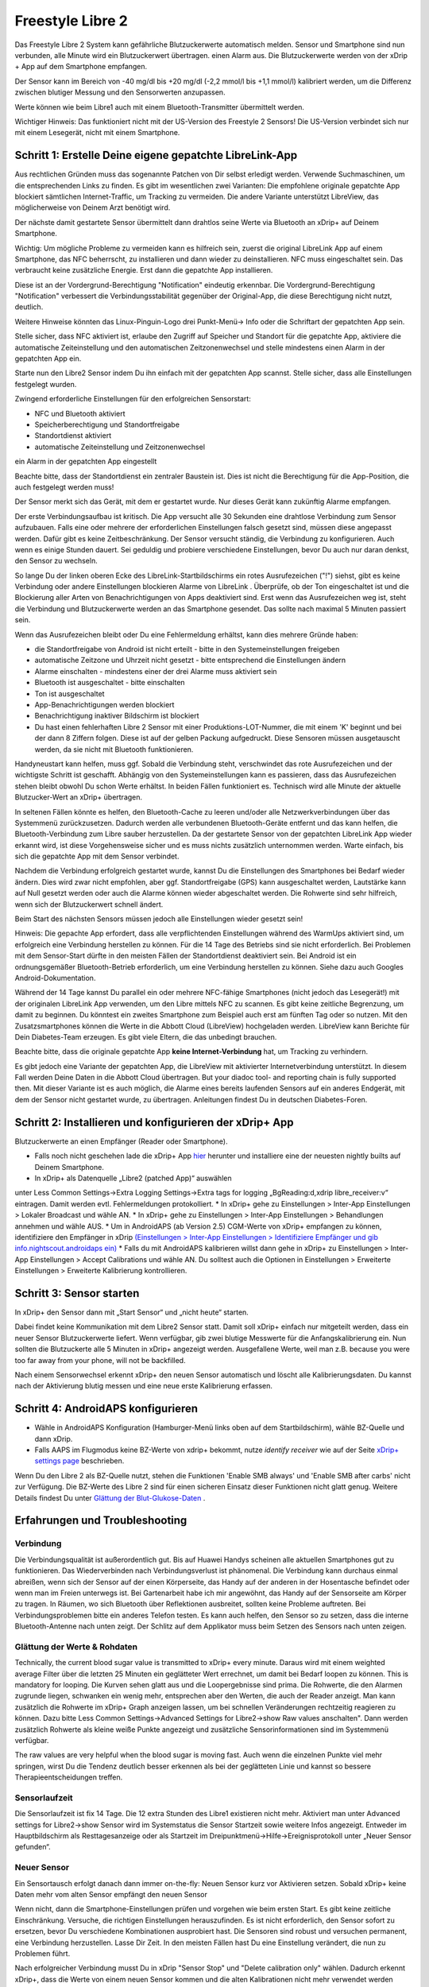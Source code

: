 Freestyle Libre 2
**************************************************

Das Freestyle Libre 2 System kann gefährliche Blutzuckerwerte automatisch melden. Sensor und Smartphone sind nun verbunden, alle Minute wird ein Blutzuckerwert übertragen. einen Alarm aus. Die Blutzuckerwerte werden von der xDrip + App auf dem Smartphone empfangen. 

Der Sensor kann im Bereich von -40 mg/dl bis +20 mg/dl (-2,2 mmol/l bis +1,1 mmol/l) kalibriert werden, um die Differenz zwischen blutiger Messung und den Sensorwerten anzupassen.

Werte können wie beim Libre1 auch mit einem Bluetooth-Transmitter übermittelt werden.

Wichtiger Hinweis: Das funktioniert nicht mit der US-Version des Freestyle 2 Sensors! Die US-Version verbindet sich nur mit einem Lesegerät, nicht mit einem Smartphone.

Schritt 1: Erstelle Deine eigene gepatchte LibreLink-App
==================================================

Aus rechtlichen Gründen muss das sogenannte Patchen von Dir selbst erledigt werden. Verwende Suchmaschinen, um die entsprechenden Links zu finden. Es gibt im wesentlichen zwei Varianten: Die empfohlene originale gepatchte App blockiert sämtlichen Internet-Traffic, um Tracking zu vermeiden. Die andere Variante unterstützt LibreView, das möglicherweise von Deinem Arzt benötigt wird.

Der nächste damit gestartete Sensor übermittelt dann drahtlos seine Werte  via Bluetooth an xDrip+ auf Deinem Smartphone.

Wichtig: Um mögliche Probleme zu vermeiden kann es hilfreich sein, zuerst die original LibreLink App auf einem Smartphone, das NFC beherrscht, zu installieren und dann wieder zu deinstallieren. NFC muss eingeschaltet sein. Das verbraucht keine zusätzliche Energie. Erst dann die gepatchte App installieren. 

Diese ist an der Vordergrund-Berechtigung "Notification" eindeutig erkennbar. Die Vordergrund-Berechtigung "Notification" verbessert die Verbindungsstabilität gegenüber der Original-App, die diese Berechtigung nicht nutzt, deutlich.

.. image:: ../images/Libre2_ForegroundServiceNotification.png
  :alt: LibreLink Vordergrund Service

Weitere Hinweise könnten das Linux-Pinguin-Logo drei Punkt-Menü-> Info oder die Schriftart der gepatchten App sein.

.. image:: ../images/LibreLinkPatchedCheck.png
  :alt: LibreLink Font Check

Stelle sicher, dass NFC aktiviert ist, erlaube den Zugriff auf Speicher und Standort für die gepatchte App, aktiviere die automatische Zeiteinstellung und den automatischen Zeitzonenwechsel und stelle mindestens einen Alarm in der gepatchten App ein. 

Starte nun den Libre2 Sensor indem Du ihn einfach mit der gepatchten App scannst. Stelle sicher, dass alle Einstellungen festgelegt wurden.

Zwingend erforderliche Einstellungen für den erfolgreichen Sensorstart: 

* NFC und Bluetooth aktiviert
* Speicherberechtigung und Standortfreigabe 
* Standortdienst aktiviert
* automatische Zeiteinstellung und Zeitzonenwechsel
ein Alarm in der gepatchten App eingestellt

Beachte bitte, dass der Standortdienst ein zentraler Baustein ist. Dies ist nicht die Berechtigung für die App-Position, die auch festgelegt werden muss!

.. image:: ../images/Libre2_AppPermissionsAndLocation.png
  :alt: LibreLink Berechtigungen für Speicher & Standort
  
  
.. image:: ../images/Libre2_DateTimeAlarms.png
  :alt: automatic time and time zone + alarm settings  

Der Sensor merkt sich das Gerät, mit dem er gestartet wurde. Nur dieses Gerät kann zukünftig Alarme empfangen.

Der erste Verbindungsaufbau ist kritisch. Die App versucht alle 30 Sekunden eine drahtlose Verbindung zum Sensor aufzubauen. Falls eine oder mehrere der erforderlichen Einstellungen falsch gesetzt sind, müssen diese angepasst werden. Dafür gibt es keine Zeitbeschränkung. Der Sensor versucht ständig, die Verbindung zu konfigurieren. Auch wenn es einige Stunden dauert. Sei geduldig und probiere verschiedene Einstellungen, bevor Du auch nur daran denkst, den Sensor zu wechseln.

So lange Du der linken oberen Ecke des LibreLink-Startbildschirms ein rotes Ausrufezeichen ("!") siehst, gibt es keine Verbindung oder andere Einstellungen blockieren Alarme von LibreLink . Überprüfe, ob der Ton eingeschaltet ist und die Blockierung aller Arten von Benachrichtigungen von Apps deaktiviert sind. Erst wenn das Ausrufezeichen weg ist, steht die Verbindung und Blutzuckerwerte werden an das Smartphone gesendet. Das sollte nach maximal 5 Minuten passiert sein.

.. image:: ../images/Libre2_ExclamationMark.png
  :alt: LibreLink keine Verbindung
  
Wenn das Ausrufezeichen bleibt oder Du eine Fehlermeldung erhältst, kann dies mehrere Gründe haben:

- die Standortfreigabe von Android ist nicht erteilt - bitte in den Systemeinstellungen freigeben
- automatische Zeitzone und Uhrzeit nicht gesetzt - bitte entsprechend die Einstellungen ändern
- Alarme einschalten - mindestens einer der drei Alarme muss aktiviert sein
- Bluetooth ist ausgeschaltet - bitte einschalten
- Ton ist ausgeschaltet
- App-Benachrichtigungen werden blockiert
- Benachrichtigung inaktiver Bildschirm ist blockiert 
- Du hast einen fehlerhaften Libre 2 Sensor mit einer Produktions-LOT-Nummer, die mit einem 'K' beginnt und bei der dann 8 Ziffern folgen. Diese ist auf der gelben Packung aufgedruckt. Diese Sensoren müssen ausgetauscht werden, da sie nicht mit Bluetooth funktionieren.

Handyneustart kann helfen, muss ggf. Sobald die Verbindung steht, verschwindet das rote Ausrufezeichen und der wichtigste Schritt ist geschafft. Abhängig von den Systemeinstellungen kann es passieren, dass das Ausrufezeichen stehen bleibt obwohl Du schon Werte erhältst. In beiden Fällen funktioniert es. Technisch wird alle Minute der aktuelle Blutzucker-Wert an xDrip+ übertragen.

.. image:: ../images/Libre2_Connected.png
  :alt: LibreLink Verbindung hergestellt
  
In seltenen Fällen könnte es helfen, den Bluetooth-Cache zu leeren und/oder alle Netzwerkverbindungen über das Systemmenü zurückzusetzen. Dadurch werden alle verbundenen Bluetooth-Geräte entfernt und das kann helfen, die Bluetooth-Verbindung zum Libre sauber herzustellen. Da der gestartete Sensor von der gepatchten LibreLink App wieder erkannt wird, ist diese Vorgehensweise sicher und es muss nichts zusätzlich unternommen werden. Warte einfach, bis sich die gepatchte App mit dem Sensor verbindet.

Nachdem die Verbindung erfolgreich gestartet wurde, kannst Du die Einstellungen des Smartphones bei Bedarf wieder ändern. Dies wird zwar nicht empfohlen, aber ggf. Standortfreigabe (GPS) kann ausgeschaltet werden, Lautstärke kann auf Null gesetzt werden oder auch die Alarme können wieder abgeschaltet werden. Die Rohwerte sind sehr hilfreich, wenn sich der Blutzuckerwert schnell ändert.

Beim Start des nächsten Sensors müssen jedoch alle Einstellungen wieder gesetzt sein!

Hinweis: Die gepachte App erfordert, dass alle verpflichtenden Einstellungen während des WarmUps aktiviert sind, um erfolgreich eine Verbindung herstellen zu können. Für die 14 Tage des Betriebs sind sie nicht erforderlich. Bei Problemen mit dem Sensor-Start dürfte in den meisten Fällen der Standortdienst deaktiviert sein. Bei Android ist ein ordnungsgemäßer Bluetooth-Betrieb erforderlich, um eine Verbindung herstellen zu können. Siehe dazu auch Googles Android-Dokumentation.

Während der 14 Tage kannst Du parallel ein oder mehrere NFC-fähige Smartphones (nicht jedoch das Lesegerät!) mit der originalen LibreLink App verwenden, um den Libre mittels NFC zu scannen. Es gibt keine zeitliche Begrenzung, um damit zu beginnen. Du könntest ein zweites Smartphone zum Beispiel auch erst am fünften Tag oder so nutzen. Mit den Zusatzsmartphones können die Werte in die Abbott Cloud (LibreView) hochgeladen werden. LibreView kann Berichte für Dein Diabetes-Team erzeugen. Es gibt viele Eltern, die das unbedingt brauchen. 

Beachte bitte, dass die originale gepatchte App **keine Internet-Verbindung** hat, um Tracking zu verhindern.

Es gibt jedoch eine Variante der gepatchten App, die LibreView mit aktivierter Internetverbindung unterstützt. In diesem Fall werden Deine Daten in die Abbott Cloud übertragen. But your diadoc tool- and reporting chain is fully supported then. Mit dieser Variante ist es auch möglich, die Alarme eines bereits laufenden Sensors auf ein anderes Endgerät, mit dem der Sensor nicht gestartet wurde, zu übertragen. Anleitungen findest Du in deutschen Diabetes-Foren.


Schritt 2: Installieren und konfigurieren der xDrip+ App
==================================================

Blutzuckerwerte an einen Empfänger (Reader oder Smartphone). 

* Falls noch nicht geschehen lade die xDrip+ App `hier <https://github.com/NightscoutFoundation/xDrip/releases>`_ herunter und installiere eine der neuesten nightly builts auf Deinem Smartphone.
* In xDrip+ als Datenquelle „Libre2 (patched App)“ auswählen
unter Less Common Settings->Extra Logging Settings->Extra tags for logging „BgReading:d,xdrip libre_receiver:v“ eintragen. Damit werden evtl. Fehlermeldungen protokolliert.
* In xDrip+ gehe zu Einstellungen > Inter-App Einstellungen > Lokaler Broadcast und wähle AN.
* In xDrip+ gehe zu Einstellungen > Inter-App Einstellungen > Behandlungen annehmen und wähle AUS.
* Um in AndroidAPS (ab Version 2.5) CGM-Werte von xDrip+ empfangen zu können, identifiziere den Empfänger in xDrip `(Einstellungen > Inter-App Einstellungen > Identifiziere Empfänger und gib info.nightscout.androidaps ein) <../Configuration/xdrip.html#identifiziere-empfanger>`_
* Falls du mit AndroidAPS kalibrieren willst dann gehe in xDrip+ zu Einstellungen > Inter-App Einstellungen > Accept Calibrations und wähle AN.  Du solltest auch die Optionen in Einstellungen > Erweiterte Einstellungen > Erweiterte Kalibrierung kontrollieren.

.. image:: ../images/Libre2_Tags.png
  :alt: xDrip+ LibreLink Fehlerprotokoll

Schritt 3: Sensor starten
==================================================

In xDrip+ den Sensor dann mit „Start Sensor“ und „nicht heute“ starten. 

Dabei findet keine Kommunikation mit dem Libre2 Sensor statt. Damit soll xDrip+ einfach nur mitgeteilt werden, dass ein neuer Sensor Blutzuckerwerte liefert. Wenn verfügbar, gib zwei blutige Messwerte für die Anfangskalibrierung ein. Nun sollten die Blutzuckerte alle 5 Minuten in xDrip+ angezeigt werden. Ausgefallene Werte, weil man z.B. because you were too far away from your phone, will not be backfilled.

Nach einem Sensorwechsel erkennt xDrip+ den neuen Sensor automatisch und löscht alle Kalibrierungsdaten. Du kannst nach der Aktivierung blutig messen und eine neue erste Kalibrierung erfassen.

Schritt 4: AndroidAPS konfigurieren
==================================================
* Wähle in AndroidAPS Konfiguration (Hamburger-Menü links oben auf dem Startbildschirm), wähle BZ-Quelle und dann xDrip. 
* Falls AAPS im Flugmodus keine BZ-Werte von xdrip+ bekommt, nutze `identify receiver` wie auf der Seite `xDrip+ settings page <../Configuration/xdrip.html#identifiziere-empfanger>`_ beschrieben.

Wenn Du den Libre 2 als BZ-Quelle nutzt, stehen die Funktionen 'Enable SMB always' und 'Enable SMB after carbs' nicht zur Verfügung. Die BZ-Werte des Libre 2 sind für einen sicheren Einsatz dieser Funktionen nicht glatt genug. Weitere Details findest Du unter `Glättung der Blut-Glukose-Daten <../Usage/Smoothing-Blood-Glucose-Data-in-xDrip.html>`_ .

Erfahrungen und Troubleshooting
==================================================

Verbindung
--------------------------------------------------
Die Verbindungsqualität ist außerordentlich gut. Bis auf Huawei Handys scheinen alle aktuellen Smartphones gut zu funktionieren. Das Wiederverbinden nach Verbindungsverlust ist phänomenal. Die Verbindung kann durchaus einmal abreißen, wenn sich der Sensor auf der einen Körperseite, das Handy auf der anderen in der Hosentasche befindet oder wenn man im Freien unterwegs ist. Bei Gartenarbeit habe ich mir angewöhnt, das Handy auf der Sensorseite am Körper zu tragen. In Räumen, wo sich Bluetooth über Reflektionen ausbreitet, sollten keine Probleme auftreten. Bei Verbindungsproblemen bitte ein anderes Telefon testen. Es kann auch helfen, den Sensor so zu setzen, dass die interne Bluetooth-Antenne nach unten zeigt. Der Schlitz auf dem Applikator muss beim Setzen des Sensors nach unten zeigen.

Glättung der Werte & Rohdaten
--------------------------------------------------
Technically, the current blood sugar value is transmitted to xDrip+ every minute. Daraus wird mit einem weighted average Filter über die letzten 25 Minuten ein geglätteter Wert errechnet,  um damit bei Bedarf loopen zu können. This is mandatory for looping. Die Kurven sehen glatt aus und die Loopergebnisse sind prima. Die Rohwerte, die den Alarmen zugrunde liegen, schwanken ein wenig mehr, entsprechen aber den Werten, die auch der Reader anzeigt. Man kann zusätzlich die Rohwerte im xDrip+ Graph anzeigen lassen, um bei schnellen Veränderungen rechtzeitig reagieren zu können. Dazu bitte Less Common Settings->Advanced Settings for Libre2->show Raw values anschalten". Dann werden zusätzlich Rohwerte als kleine weiße Punkte angezeigt und zusätzliche Sensorinformationen sind im Systemmenü verfügbar.

The raw values are very helpful when the blood sugar is moving fast. Auch wenn die einzelnen Punkte viel mehr springen, wirst Du die Tendenz deutlich besser erkennen als bei der geglätteten Linie und kannst so bessere Therapieentscheidungen treffen.

.. image:: ../images/Libre2_RawValues.png
  :alt: xDrip+ Advanced Settings Libre 2 & Rohdaten

Sensorlaufzeit
--------------------------------------------------
Die Sensorlaufzeit ist fix 14 Tage. Die 12 extra Stunden des Libre1 existieren nicht mehr. Aktiviert man unter Advanced settings for Libre2->show Sensor wird im Systemstatus die Sensor Startzeit sowie weitere Infos angezeigt. Entweder im Hauptbildschirm als Resttagesanzeige oder als Startzeit im Dreipunktmenü->Hilfe->Ereignisprotokoll unter „Neuer Sensor gefunden“.

.. image:: ../images/Libre2_Starttime.png
  :alt: Libre 2 Startzeit

Neuer Sensor
--------------------------------------------------
Ein Sensortausch erfolgt danach dann immer on-the-fly: Neuen Sensor kurz vor Aktivieren setzen. Sobald xDrip+ keine Daten mehr vom alten Sensor empfängt den neuen Sensor 

Wenn nicht, dann die Smartphone-Einstellungen prüfen und vorgehen wie beim ersten Start. Es gibt keine zeitliche Einschränkung. Versuche, die richtigen Einstellungen herauszufinden. Es ist nicht erforderlich, den Sensor sofort zu ersetzen, bevor Du verschiedene Kombinationen ausprobiert hast. Die Sensoren sind robust und versuchen permanent, eine Verbindung herzustellen. Lasse Dir Zeit. In den meisten Fällen hast Du eine Einstellung verändert, die nun zu Problemen führt. 

Nach erfolgreicher Verbindung musst Du in xDrip "Sensor Stop" und "Delete calibration only" wählen. Dadurch erkennt xDrip+, dass die Werte von einem neuen Sensor kommen und die alten Kalibrationen nicht mehr verwendet werden dürfen und daher gelöscht werden müssen. Dazu sendet der Libre2 Sensor minütlich die aktuellen Du musst den Sensor in xDrip nicht starten+.

.. image:: ../images/Libre2_GapNewSensor.png
  :alt: xDrip+ Fehlende Daten beim Libre 2 Sensorwechsel

Kalibrierung
--------------------------------------------------
Der Sensor kann im Bereich von -40 mg/dl bis +20 mg/dl (-2,2 mmol/l bis +1,1 mmol/l) kalibriert werden. Die Steigung lässt sich nicht ändern, da der Libre2 deutlich genauer ist als der Libre1. Prüfe zeitnah nach dem Setzen eines neuen Sensors mit einer blutigen Messung. Es ist bekannt, dass es deutliche Abweichungen zu den blutigen Messungen geben kann. Zur Sicherheit sollte alle 24 - 48 Stunden kalibriert werden. Die Werte sind bis zum Sensorende genau und „leiern“ nicht aus wie beim Libre1. Ist der Sensor allerdings völlig daneben, dann wird sich das nicht ändern. Der Sensor sollte dann umgehend getauscht werden.

Plausibilitätsprüfungen
--------------------------------------------------
Die Libre2 Sensoren enthalten Plausibilitätsprüfungen, um schlechte Sensorwerte zu erkennen. Sobald sich der Sensor am Arm bewegt oder leicht angehoben wird, können die Werte anfangen zu schwanken. Der Libre2 Sensor schaltet sich dann aus Sicherheitsgründen ab. Leider erfolgen beim Scannen mit der App weitere Prüfungen. Die App kann ebenfalls den Sensor deaktivieren, was zu einem frühen Ausfall führen kann, obwohl der Sensor in Ordnung ist. Derzeit ist der interne Test zu streng. Ich verzichte mittlerweile vollständig auf das Scannen und habe seitdem keinen Ausfall mehr gehabt.

Reisen über Zeitzonen hinweg
--------------------------------------------------
In anderen `Zeitzonen <../Usage/Timezone-traveling.html>`_ gibt es beim Loopen zwei Strategien: 

Entweder 

1. Entweder die Zeit des Smartphones unverändert lassen und das Basalprofil 
2. die Pumpenhistorie löschen und die Zeit des Smartphones auf die lokale Zeit umstellen. 

Methode 1. ist prima, solange man vor Ort keinen neuen Libre2 Sensor setzen muss. Im Zweifel Methode 2 wählen, insbesondere wenn die Reise länger dauert. Setzt man einen neuen Sensor muss leider die automatische Zeitzone gesetzt sein, wodurch  Methode 1 gestört würde. Das würde den Einpendelmechanismus stören. Bitte vorher prüfen, wenn man erst woanders ist, kann man sonst schnell in Probleme laufen.

Erfahrungen
--------------------------------------------------
Insgesamt eines der kleinsten CGM System am Markt. Klein, kein Transmitter notwendig und (bei mir) sehr genaue Werte ohne Schwankungen. 12 Stunden Einlaufphase mit Abweichungen von bis zu 30 mg/dl (1,7 mmol/l) sind die Abweichungen bei mir kleiner als 10 md/dl (0,6 mmol/l). Beste Ergebnisse am hinteren Oberarm, andere Setzstellen mit Vorsicht! Den Sensor einen Tag vorher zu setzen ist hier unnötig. That would disturb the internal leveling mechanism.

Es scheint ab und an schlechte Sensoren zu geben, die weit neben den Blutwerten liegen. Das bleibt dann so. Diese sollten umgehend reklamiert und getauscht werden.

Falls der Sensor auf der Haut ein wenig bewegt oder irgendwie angehoben wird, kann dies zu fehlerhaften Ergebnissen führen. Das Filament, das im Gewebe sitzt, wurde in diesem Fall ein wenig aus dem Gewebe gezogen und liefert deshalb falsche Messergebnisse. Meistens springen dann die Werte in xDrip+. Oder es kommt zu Abweichungen zu blutig gemessenen Werten. Bitte ersetze den Sensor sofort! Die Ergebnisse sind ab diesem Zeitpunkt ungenau.

Einsatz von Bluetooth-Transmittern und OOP
==================================================

Bluetooth Transmitter für den Libre 2 können zusammen mit den letzten xDrip+ Nightlys und der Libre2 Opp Abb genutzt werden. Auf der miaomiao Webseite findest Du eine Beschreibung dazu. Diese funktioniert auch mit den Bubble und künftig evtl. Auch der Bluecon sollte funktionieren, wurde bisher aber noch nicht getestet.

Alte Libre1-Transmitter können nicht mit der Libre2 OOP verwendet werden. Sie müssen durch eine neuere Version ersetzt werden oder benötigen ein Firmware-Upgrade für den ordnungsgemäßen Betrieb mit dem Libre 2. MM1 mit neuester Firmware funktioniert leider noch nicht - die Suche nach der grundsätzlichen Ursache läuft derzeit noch.

Die Libre2 OOP gibt die gleichen BZ-Messwerte aus wie das Lesegerät oder die LibreLink-App über einen NFC-Scan. AAPS glättet Libre2 Daten über 25 Minuten um Sprünge zu vermeiden. Dieser entspricht dem Durchschnitt der letzten fünf Minuten. Daher sind die BZ-Werte nicht so glatt, stimmen aber mit dem Lesegerät überein und folgen den "echten" BZ-Entwicklungen schneller. Wenn Du mit OOP loppen möchtest, aktiviere alle Glättungseinstellungen in xDrip+.

Der Droplet-Transmitter funktioniert auch mit dem Libre2, benötigt dafür aber eine Internetverbindung. Weitere Informationen findest Du bei Facebook oder über eine Suchmaschine Deiner Wahl. MM2 mit Tomato-App scheint auch eine Internetverbindung zu nutzen. Bei beiden Geräten musst Du auf eine stabile Internetverbindung achten, um permanent BZ-Werte zu erhalten.

Auch wenn der Ansatz der gepatchten LibreLink App sehr smart ist, kann es Gründe geben, statt dessen einen Bluetooth-Transmitter zu nutzen:

* Werte sind identisch mit denen des Lesegeräts
* Der Libre2 Sensor kann 14,5 Tage genutzt werden wie zuvor schon der Libre1. 
* Das nachträgliche Auffüllen der Werte der letzten acht Stunden wird vollständig unterstützt.
* get BG readings during the one hour startup time of a new sensor

Hinweis: Der Transmitter kann auch parallel zur gepatchten LibreLink App verwendet werden.

Hinweis 2: Der OOP Algorithmus kann bisher noch nicht kalibriert werden. Das wird sich in Zukunft ändern.
